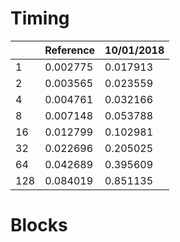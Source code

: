 * Timing
  |     | Reference | 10/01/2018 |
  |-----+-----------+------------|
  |   1 |  0.002775 |   0.017913 |
  |   2 |  0.003565 |   0.023559 |
  |   4 |  0.004761 |   0.032166 |
  |   8 |  0.007148 |   0.053788 |
  |  16 |  0.012799 |   0.102981 |
  |  32 |  0.022696 |   0.205025 |
  |  64 |  0.042689 |   0.395609 |
  | 128 |  0.084019 |   0.851135 |
* Blocks
